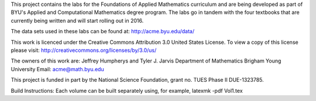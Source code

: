 
This project contains the labs for the Foundations of Applied Mathematics curriculum and
are being developed as part of BYU's Applied and Computational Mathematics degree program.
The labs go in tandem with the four textbooks that are currently being written and will
start rolling out in 2016.

The data sets used in these labs can be found at: http://acme.byu.edu/data/

This work is licenced under the Creative Commons Attribution 3.0 United States License.  
To view a copy of this license please visit:
http://creativecommons.org/licenses/by/3.0/us/

The owners of this work are:
Jeffrey Humpherys and Tyler J. Jarvis
Department of Mathematics
Brigham Young University
Email: acme@math.byu.edu

This project is funded in part by the National Science Foundation, grant no. TUES Phase II DUE-1323785.

Build Instructions: Each volume can be built separately using, for example, latexmk -pdf Vol1.tex
